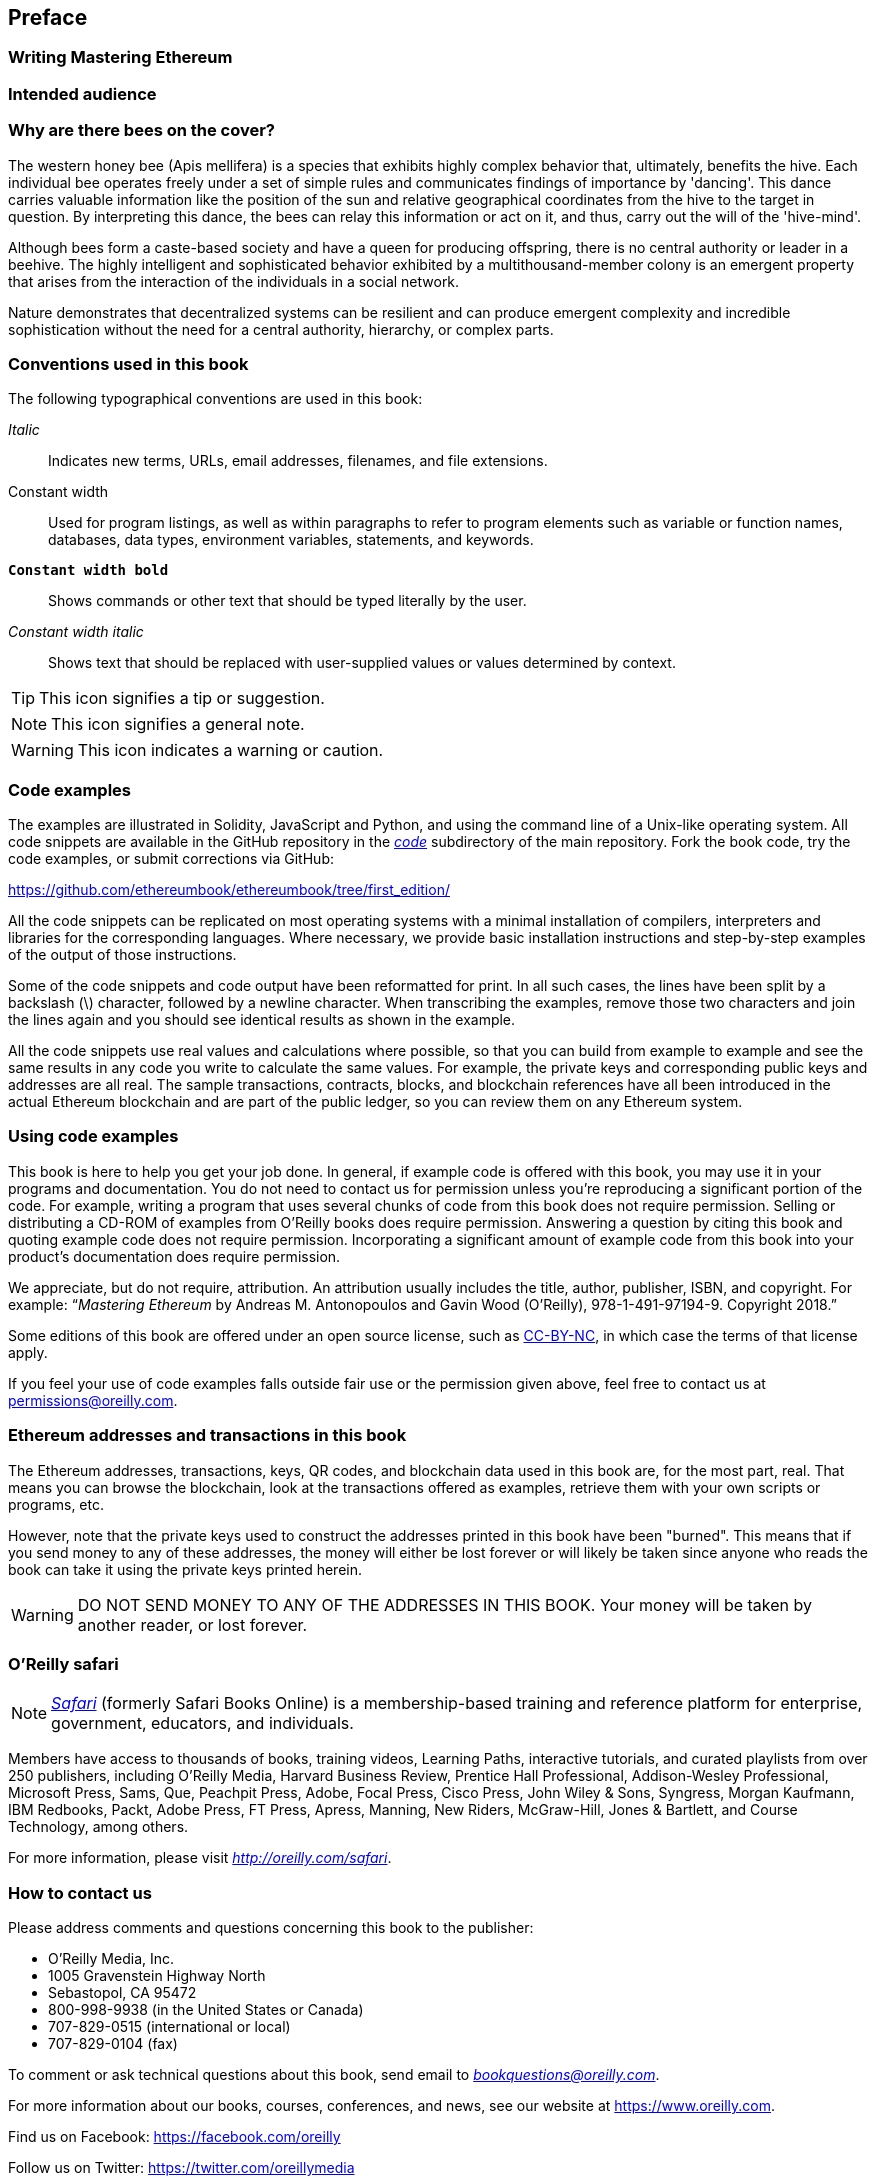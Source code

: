 [preface]
[[preface_chap]]
== Preface

////
TODO: add paragraph
////

[[writing_mastering_ethereum_sec]]
=== Writing Mastering Ethereum

////
TODO: add paragraph
////

[[intended_audience_sec]]
=== Intended audience

////
TODO: add paragraph
////

[[why_bees_sec]]
=== Why are there bees on the cover?

The western honey bee (Apis mellifera) is a species that exhibits highly complex behavior that, ultimately, benefits the hive. Each individual bee operates freely under a set of simple rules and communicates findings of importance by 'dancing'. This dance carries valuable information like the position of the sun and relative geographical coordinates from the hive to the target in question. By interpreting this dance, the bees can relay this information or act on it, and thus, carry out the will of the 'hive-mind'.

Although bees form a caste-based society and have a queen for producing offspring, there is no central authority or leader in a beehive. The highly intelligent and sophisticated behavior exhibited by a multithousand-member colony is an emergent property that arises from the interaction of the individuals in a social network.

Nature demonstrates that decentralized systems can be resilient and can produce emergent complexity and incredible sophistication without the need for a central authority, hierarchy, or complex parts.

[[conventinons_used_sec]]
=== Conventions used in this book

((("typographical conventions")))The following typographical conventions are used in this book:

_Italic_:: Indicates new terms, URLs, email addresses, filenames, and file extensions.

+Constant width+:: Used for program listings, as well as within paragraphs to refer to program elements such as variable or function names, databases, data types, environment variables, statements, and keywords.

**`Constant width bold`**:: Shows commands or other text that should be typed literally by the user.

_++Constant width italic++_:: Shows text that should be replaced with user-supplied values or values determined by context.


[TIP]
====
This icon signifies a tip or suggestion.
====

[NOTE]
====
This icon signifies a general note.
====

[WARNING]
====
This icon indicates a warning or caution.
====

[[code_examples_sec]]
=== Code examples

((("code examples, obtaining and using", id="codeuse00")))The examples are illustrated in Solidity, JavaScript and Python, and using the command line of a Unix-like operating system. All code snippets are available in the GitHub repository in the https://github.com/ethereumbook/ethereumbook/tree/first_edition/code[_code_] subdirectory of the main repository. Fork the book code, try the code examples, or submit corrections via GitHub:

https://github.com/ethereumbook/ethereumbook/tree/first_edition/

All the code snippets can be replicated on most operating systems with a minimal installation of compilers, interpreters and libraries for the corresponding languages. Where necessary, we provide basic installation instructions and step-by-step examples of the output of those instructions.

Some of the code snippets and code output have been reformatted for print. In all such cases, the lines have been split by a backslash (\) character, followed by a newline character. When transcribing the examples, remove those two characters and join the lines again and you should see identical results as shown in the example.

All the code snippets use real values and calculations where possible, so that you can build from example to example and see the same results in any code you write to calculate the same values. For example, the private keys and corresponding public keys and addresses are all real. The sample transactions, contracts, blocks, and blockchain references have all been introduced in the actual Ethereum blockchain and are part of the public ledger, so you can review them on any Ethereum system.

[[using_code_examples_sec]]
=== Using code examples

This book is here to help you get your job done. In general, if example code is offered with this book, you may use it in your programs and documentation. You do not need to contact us for permission unless you’re reproducing a significant portion of the code. For example, writing a program that uses several chunks of code from this book does not require permission. Selling or distributing a CD-ROM of examples from O’Reilly books does require permission. Answering a question by citing this book and quoting example code does not require permission. Incorporating a significant amount of example code from this book into your product’s documentation does require permission.

((("attribution")))We appreciate, but do not require, attribution. An attribution usually includes the title, author, publisher, ISBN, and copyright. For example: “_Mastering Ethereum_ by Andreas M. Antonopoulos and Gavin Wood (O’Reilly),
978-1-491-97194-9. Copyright 2018.”

((("open source licenses")))Some editions of this book are offered under an open source license, such as https://creativecommons.org/licenses/by-nc/4.0/[CC-BY-NC], in which case the terms of that license apply.

If you feel your use of code examples falls outside fair use or the permission given above, feel free to contact us at pass:[<a href="mailto:permissions@oreilly.com">permissions@oreilly.com</a>].

[[ethereum_sddresses_and_transactions_sec]]
=== Ethereum addresses and transactions in this book

((("getting started", "warnings and cautions")))((("warnings and cautions", "avoid sending money to addresses appearing in book")))((("keys and addresses", "warnings and cautions")))((("transactions", "warnings and cautions")))((("blockchain applications", "warnings and cautions")))((("QR codes", "warnings and cautions")))The Ethereum addresses, transactions, keys, QR codes, and blockchain data used in this book are, for the most part, real. That means you can browse the blockchain, look at the transactions offered as examples, retrieve them with your own scripts or programs, etc.

However, note that the private keys used to construct the addresses printed in this book have been "burned". This means that if you send money to any of these addresses, the money will either be lost forever or will likely be taken since anyone who reads the book can take it using the private keys printed herein.

[WARNING]
====
DO NOT SEND MONEY TO ANY OF THE ADDRESSES IN THIS BOOK. Your money will be taken by another reader, or lost forever.((("", startref="codeuse00")))
====

[[oreilly_safari_sec]]
=== O'Reilly safari

[role = "safarienabled"]
[NOTE]
====
pass:[<a href="http://oreilly.com/safari" class="orm:hideurl"><em class="hyperlink">Safari</em></a>] (formerly Safari Books Online) is a membership-based training and reference platform for enterprise, government, educators, and individuals.
====

Members have access to thousands of books, training videos, Learning Paths, interactive tutorials, and curated playlists from over 250 publishers, including O’Reilly Media, Harvard Business Review, Prentice Hall Professional, Addison-Wesley Professional, Microsoft Press, Sams, Que, Peachpit Press, Adobe, Focal Press, Cisco Press, John Wiley & Sons, Syngress, Morgan Kaufmann, IBM Redbooks, Packt, Adobe Press, FT Press, Apress, Manning, New Riders, McGraw-Hill, Jones & Bartlett, and Course Technology, among others.

For more information, please visit pass:[<a href="http://oreilly.com/safari" class="orm:hideurl"><em>http://oreilly.com/safari</em></a>].

[[how_to_contact_us_sec]]
=== How to contact us

((("comments and questions")))((("contact information")))Please address comments and questions concerning this book to the publisher:

++++
<ul class="simplelist">
  <li>O’Reilly Media, Inc.</li>
  <li>1005 Gravenstein Highway North</li>
  <li>Sebastopol, CA 95472</li>
  <li>800-998-9938 (in the United States or Canada)</li>
  <li>707-829-0515 (international or local)</li>
  <li>707-829-0104 (fax)</li>
</ul>
++++

To comment or ask technical questions about this book, send email to pass:[<a class="email" href="mailto:bookquestions@oreilly.com"><em>bookquestions@oreilly.com</em></a>].

For more information about our books, courses, conferences, and news, see our website at link:$$https://www.oreilly.com$$[].

Find us on Facebook: link:$$https://facebook.com/oreilly$$[]

Follow us on Twitter: link:$$https://twitter.com/oreillymedia$$[]

Watch us on YouTube: link:$$https://www.youtube.com/oreillymedia$$[]

[[contacting_the_authour_sec]]
=== Contacting the authors

Information about "Mastering Ethereum" as well as the Open Edition and translations are available on:
link:$$https://ethereumbook.info/$$[]

==== Contacting Andreas
You can contact, Andreas M. Antonopoulos, on his personal site:
link:$$https://antonopoulos.com/$$[]

Follow Andreas on Facebook:
link:$$https://facebook.com/AndreasMAntonopoulos$$[]

Follow Andreas on Twitter:
link:$$https://twitter.com/aantonop$$[]

Follow Andreas on Linkedin:
link:$$https://linkedin.com/company/aantonop$$[]

Andreas would also like to thank all of the patrons who support his work through monthly donations. You can follow Andreas' Patreon page here:
link:$$https://patreon.com/aantonop$$[]


==== Contacting Gavin
////
TODO
////

[[acknowledgments_sec]]
=== Acknowledgments by Andreas

////
TODO
////

I owe my love of words and books to my mother, Theresa, who raised me in a house with books lining every wall. My mother also bought me my first computer in 1982, despite being a self-described technophobe. My father, Menelaos, a civil engineer who published his first book at 80 years old, was the one who taught me logical and analytical thinking and a love of science and engineering.

Thank you all for supporting me throughout this journey.

=== Acknowledgments by Gavin

////
TODO
////

[[github_contrib]]
==== Early release draft (GitHub contributions)

Many contributors offered comments, corrections, and additions to the early-release draft on GitHub. Thank you all for your contributions to this book.

Following is an alphabetically sorted list of notable GitHub contributors, including their GitHub ID in parentheses:

* Abhishek Shandilya (abhishandy)
* Adam Zaremba (zaremba)
* Adrian Li (adrianmcli)
* Alejandro Santander (ajsantander)
* Alejo Salles (fiiiu)
* Alex Manuskin (amanusk)
* Alex Van de Sande (alexvandesande)
* Anthony Lusardi (pyskell)
* Assaf Yossifoff (assafy)
* Ben Kaufman (ben-kaufman)
* Bok Khoo (bokkypoobah)
* Brian Ethier (dbe)
* Bryant Eisenbach (fubuloubu)
* Chanan Sack (chanan-sack)
* Christopher Gondek (christophergondek)
* Chris Remus (chris-remus)
* Cornell Blockchain (CornellBlockchain)
  - Alex Frolov (sashafrolov)
  - Brian Guo (BrianGuo)
  - Brian Leffew (bleffew99)
  - Giancarlo Pacenza (GPacenza)
  - Lucas Switzer (LucasSwitz)
  - Ohad Koronyo (ohadh123)
  - Richard Sun (richardsfc)
* Cory Solovewicz (CorySolovewicz)
* Dan Shields (NukeManDan)
* Daniel McClure (danielmcclure)
* Denis Milicevic (D-Nice)
* Dennis Zasnicoff (zasnicoff)
* Diego H. Gurpegui (diegogurpegui)
* Dimitris Tsapakidis (dimitris-t)
* Flash Sheridan (FlashSheridan)
* Franco Daniel Berdun (fMercury)
* Hon Lau (masterlook)
* Hudson Jameson (Souptacular)
* Iuri Matias (iurimatias)
* Ivan Molto (ivanmolto)
* Jason Hill (denifednu)
* Javier Rojas (fjrojasgarcia)
* Joel Gugger (guggerjoel)
* Jonathan Velando (rigzba21)
* Jon Ramvi (ramvi)
* Jules Lainé (fakje)
* Kevin Carter (kcar1)
* Krzysztof Nowak (krzysztof)
* Lane Rettig (lrettig)
* Leo Arias (elopio)
* Luke Schoen (ltfschoen)
* Liang Ma (liangma)
* Marcelo Creimer (mcreimer)
* Martin Berger (drmartinberger)
* Matthew Sedaghatfar (sedaghatfar)
* Mike Pumphrey (bmmpxf)
* Mobin Hosseini (iNDicat0r)
* Nagesh Subrahmanyam (chainhead)
* Nichanan Kesonpat (nichanank)
* Nick Johnson (arachnid)
* Pet3rpan (pet3r-pan)
* Pierre-Jean Subervie (pjsub)
* Pong Cheecharern (Pongch)
* Qiao Wang (qiaowang26)
* Raul Andres Garcia (manilabay)
* Roger Häusermann (haurog)
* Solomon Victorino (bitsol)
* Steve Klise (sklise)
* Sylvain Tissier (SylTi)
* Tim Nugent (timnugent)
* Timothy McCallum (tpmccallum)
* Tomoya Ishizaki (zaq1tomo)
* Vignesh Karthikeyan (meshugah)
* Will Binns (wbnns)
* Xavier Lavayssière (xalava)
* Yash Bhutwala (yashbhutwala)
* Yeramin Santana (ysfdev)
* Zhen Wang (zmxv)
* ztz (zt2)

